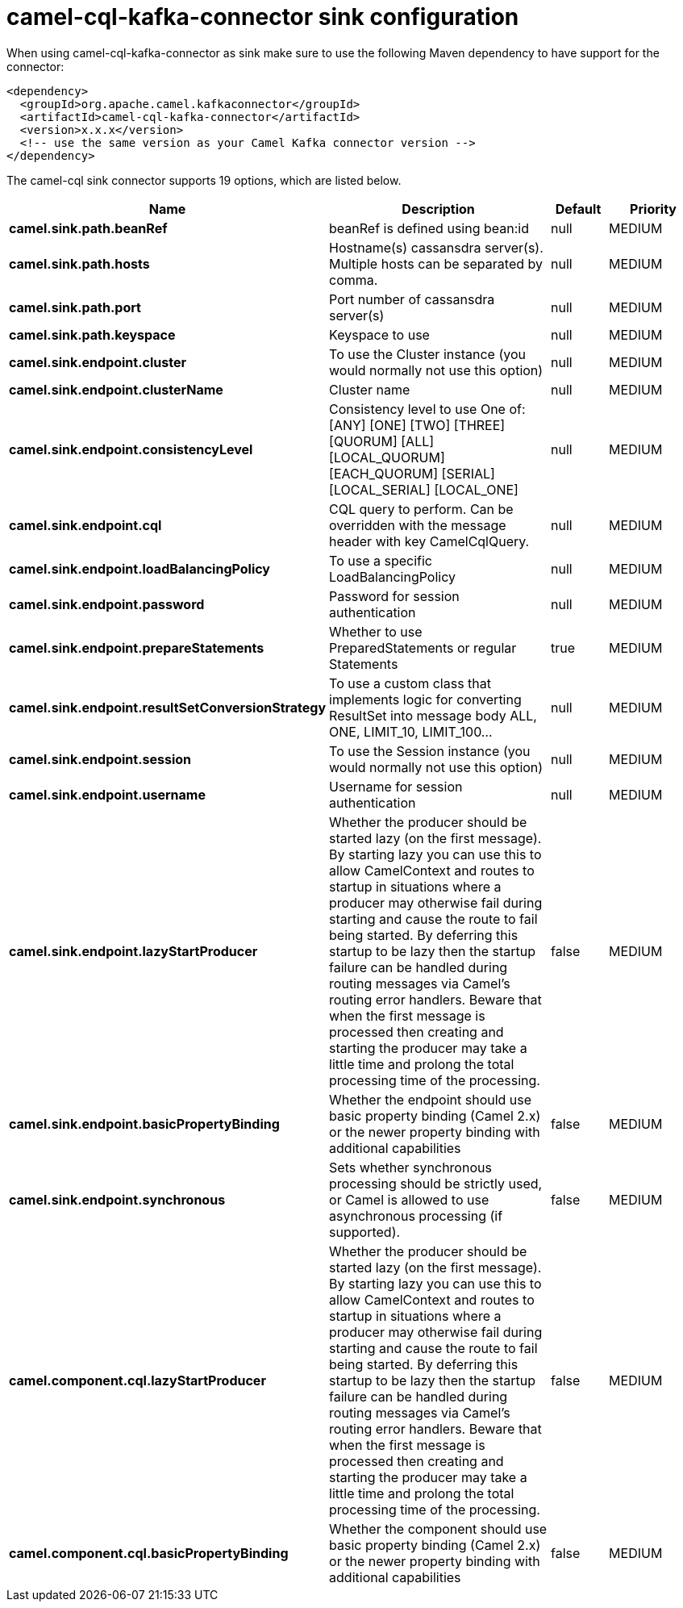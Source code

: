 // kafka-connector options: START
[[camel-cql-kafka-connector-sink]]
= camel-cql-kafka-connector sink configuration

When using camel-cql-kafka-connector as sink make sure to use the following Maven dependency to have support for the connector:

[source,xml]
----
<dependency>
  <groupId>org.apache.camel.kafkaconnector</groupId>
  <artifactId>camel-cql-kafka-connector</artifactId>
  <version>x.x.x</version>
  <!-- use the same version as your Camel Kafka connector version -->
</dependency>
----


The camel-cql sink connector supports 19 options, which are listed below.



[width="100%",cols="2,5,^1,2",options="header"]
|===
| Name | Description | Default | Priority
| *camel.sink.path.beanRef* | beanRef is defined using bean:id | null | MEDIUM
| *camel.sink.path.hosts* | Hostname(s) cassansdra server(s). Multiple hosts can be separated by comma. | null | MEDIUM
| *camel.sink.path.port* | Port number of cassansdra server(s) | null | MEDIUM
| *camel.sink.path.keyspace* | Keyspace to use | null | MEDIUM
| *camel.sink.endpoint.cluster* | To use the Cluster instance (you would normally not use this option) | null | MEDIUM
| *camel.sink.endpoint.clusterName* | Cluster name | null | MEDIUM
| *camel.sink.endpoint.consistencyLevel* | Consistency level to use One of: [ANY] [ONE] [TWO] [THREE] [QUORUM] [ALL] [LOCAL_QUORUM] [EACH_QUORUM] [SERIAL] [LOCAL_SERIAL] [LOCAL_ONE] | null | MEDIUM
| *camel.sink.endpoint.cql* | CQL query to perform. Can be overridden with the message header with key CamelCqlQuery. | null | MEDIUM
| *camel.sink.endpoint.loadBalancingPolicy* | To use a specific LoadBalancingPolicy | null | MEDIUM
| *camel.sink.endpoint.password* | Password for session authentication | null | MEDIUM
| *camel.sink.endpoint.prepareStatements* | Whether to use PreparedStatements or regular Statements | true | MEDIUM
| *camel.sink.endpoint.resultSetConversionStrategy* | To use a custom class that implements logic for converting ResultSet into message body ALL, ONE, LIMIT_10, LIMIT_100... | null | MEDIUM
| *camel.sink.endpoint.session* | To use the Session instance (you would normally not use this option) | null | MEDIUM
| *camel.sink.endpoint.username* | Username for session authentication | null | MEDIUM
| *camel.sink.endpoint.lazyStartProducer* | Whether the producer should be started lazy (on the first message). By starting lazy you can use this to allow CamelContext and routes to startup in situations where a producer may otherwise fail during starting and cause the route to fail being started. By deferring this startup to be lazy then the startup failure can be handled during routing messages via Camel's routing error handlers. Beware that when the first message is processed then creating and starting the producer may take a little time and prolong the total processing time of the processing. | false | MEDIUM
| *camel.sink.endpoint.basicPropertyBinding* | Whether the endpoint should use basic property binding (Camel 2.x) or the newer property binding with additional capabilities | false | MEDIUM
| *camel.sink.endpoint.synchronous* | Sets whether synchronous processing should be strictly used, or Camel is allowed to use asynchronous processing (if supported). | false | MEDIUM
| *camel.component.cql.lazyStartProducer* | Whether the producer should be started lazy (on the first message). By starting lazy you can use this to allow CamelContext and routes to startup in situations where a producer may otherwise fail during starting and cause the route to fail being started. By deferring this startup to be lazy then the startup failure can be handled during routing messages via Camel's routing error handlers. Beware that when the first message is processed then creating and starting the producer may take a little time and prolong the total processing time of the processing. | false | MEDIUM
| *camel.component.cql.basicPropertyBinding* | Whether the component should use basic property binding (Camel 2.x) or the newer property binding with additional capabilities | false | MEDIUM
|===
// kafka-connector options: END
